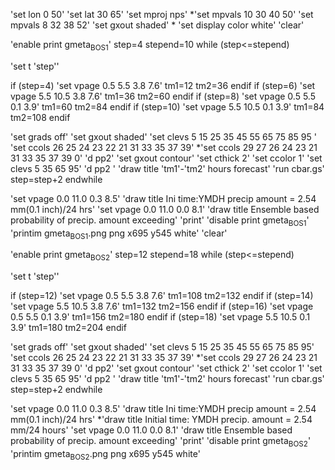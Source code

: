 'set lon 0 50'  
'set lat 30 65'
'set mproj nps'
*'set mpvals 10 30 40 50'
'set mpvals 8 32 38 52'
'set gxout shaded'
*
'set display color white'
'clear'

'enable print gmeta_BOS1'
step=4
stepend=10
while (step<=stepend)

'set t 'step''   

 if (step=4)
 'set vpage 0.5 5.5 3.8 7.6'
 tm1=12
 tm2=36
 endif
 if (step=6)
 'set vpage 5.5 10.5 3.8 7.6' 
 tm1=36
 tm2=60
 endif
 if (step=8)
 'set vpage 0.5 5.5 0.1 3.9'
 tm1=60
 tm2=84
 endif
 if (step=10)
 'set vpage 5.5 10.5 0.1 3.9'
 tm1=84
 tm2=108
 endif

 'set grads off'
 'set gxout shaded'
 'set clevs    5 15 25 35 45 55 65 75 85 95 '
 'set ccols  26 25 24 23 22 21 31 33 35 37 39'
*'set ccols  29 27 26 24 23 21 31 33 35 37 39 0'
 'd pp2'    
 'set gxout contour'
 'set cthick 2'
 'set ccolor 1'
 'set clevs   5 35 65 95'          
 'd pp2 '   
 'draw title 'tm1'-'tm2' hours forecast' 
 'run cbar.gs'
 step=step+2
endwhile

 'set vpage 0.0 11.0 0.3 8.5'
 'draw title Ini time:YMDH precip amount = 2.54 mm(0.1 inch)/24 hrs'
 'set vpage 0.0 11.0 0.0 8.1'
 'draw title Ensemble based probability of precip. amount exceeding'
 'print'
 'disable print gmeta_BOS1'
 'printim gmeta_BOS1.png png x695 y545 white' 
'clear'

'enable print gmeta_BOS2'
step=12
stepend=18
while (step<=stepend)

'set t 'step''

 if (step=12)
 'set vpage 0.5 5.5 3.8 7.6'
 tm1=108
 tm2=132
 endif
 if (step=14)
 'set vpage 5.5 10.5 3.8 7.6'
 tm1=132
 tm2=156
 endif
 if (step=16)
 'set vpage 0.5 5.5 0.1 3.9'
 tm1=156
 tm2=180
 endif
 if (step=18)
 'set vpage 5.5 10.5 0.1 3.9'
 tm1=180
 tm2=204
 endif

 'set grads off'
 'set gxout shaded'
 'set clevs    5 15 25 35 45 55 65 75 85 95'
 'set ccols  26 25 24 23 22 21 31 33 35 37 39'
*'set ccols  29 27 26 24 23 21 31 33 35 37 39 0'
 'd pp2'
 'set gxout contour'
 'set cthick 2'
 'set ccolor 1'
 'set clevs   5 35 65 95'
 'd pp2 '
 'draw title 'tm1'-'tm2' hours forecast'
 'run cbar.gs'
 step=step+2
endwhile

 'set vpage 0.0 11.0 0.3 8.5'
 'draw title Ini time:YMDH precip amount = 2.54 mm(0.1 inch)/24 hrs'
*'draw title Initial time: YMDH  precip. amount =  2.54 mm/24 hours'
 'set vpage 0.0 11.0 0.0 8.1'
 'draw title Ensemble based probability of precip. amount exceeding'
 'print'
 'disable print gmeta_BOS2'
 'printim gmeta_BOS2.png png x695 y545 white'
